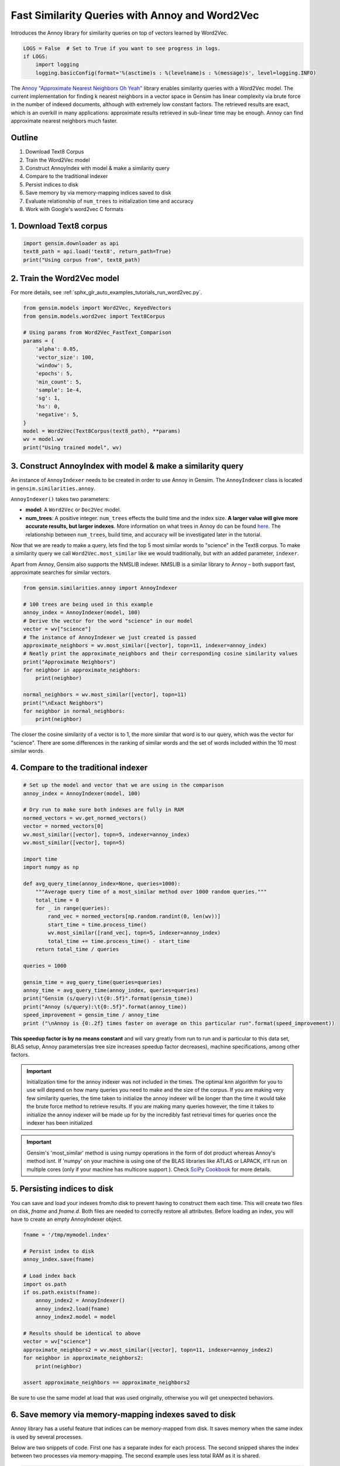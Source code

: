 .. only:: html

    .. note::
        :class: sphx-glr-download-link-note

        Click :ref:`here <sphx_glr_download_auto_examples_tutorials_run_annoy.py>`     to download the full example code
    .. rst-class:: sphx-glr-example-title

    .. _sphx_glr_auto_examples_tutorials_run_annoy.py:


Fast Similarity Queries with Annoy and Word2Vec
===============================================

Introduces the Annoy library for similarity queries on top of vectors learned by Word2Vec.


.. code-block:: default


    LOGS = False  # Set to True if you want to see progress in logs.
    if LOGS:
        import logging
        logging.basicConfig(format='%(asctime)s : %(levelname)s : %(message)s', level=logging.INFO)








The `Annoy "Approximate Nearest Neighbors Oh Yeah"
<https://github.com/spotify/annoy>`_ library enables similarity queries with
a Word2Vec model.  The current implementation for finding k nearest neighbors
in a vector space in Gensim has linear complexity via brute force in the
number of indexed documents, although with extremely low constant factors.
The retrieved results are exact, which is an overkill in many applications:
approximate results retrieved in sub-linear time may be enough. Annoy can
find approximate nearest neighbors much faster.

Outline
-------

1. Download Text8 Corpus
2. Train the Word2Vec model
3. Construct AnnoyIndex with model & make a similarity query
4. Compare to the traditional indexer
5. Persist indices to disk
6. Save memory by via memory-mapping indices saved to disk
7. Evaluate relationship of ``num_trees`` to initialization time and accuracy
8. Work with Google's word2vec C formats


1. Download Text8 corpus
------------------------


.. code-block:: default

    import gensim.downloader as api
    text8_path = api.load('text8', return_path=True)
    print("Using corpus from", text8_path)





.. rst-class:: sphx-glr-script-out

 Out:

 .. code-block:: none

    Using corpus from /Users/kofola3/gensim-data/text8/text8.gz




2. Train the Word2Vec model
---------------------------

For more details, see :ref:`sphx_glr_auto_examples_tutorials_run_word2vec.py`.


.. code-block:: default

    from gensim.models import Word2Vec, KeyedVectors
    from gensim.models.word2vec import Text8Corpus

    # Using params from Word2Vec_FastText_Comparison
    params = {
        'alpha': 0.05,
        'vector_size': 100,
        'window': 5,
        'epochs': 5,
        'min_count': 5,
        'sample': 1e-4,
        'sg': 1,
        'hs': 0,
        'negative': 5,
    }
    model = Word2Vec(Text8Corpus(text8_path), **params)
    wv = model.wv
    print("Using trained model", wv)





.. rst-class:: sphx-glr-script-out

 Out:

 .. code-block:: none

    Using trained model <gensim.models.keyedvectors.KeyedVectors object at 0x2095fb0f0>




3. Construct AnnoyIndex with model & make a similarity query
------------------------------------------------------------

An instance of ``AnnoyIndexer`` needs to be created in order to use Annoy in Gensim.
The ``AnnoyIndexer`` class is located in ``gensim.similarities.annoy``.

``AnnoyIndexer()`` takes two parameters:

* **model**: A ``Word2Vec`` or ``Doc2Vec`` model.
* **num_trees**: A positive integer. ``num_trees`` effects the build
  time and the index size. **A larger value will give more accurate results,
  but larger indexes**. More information on what trees in Annoy do can be found
  `here <https://github.com/spotify/annoy#how-does-it-work>`__. The relationship
  between ``num_trees``\ , build time, and accuracy will be investigated later
  in the tutorial.

Now that we are ready to make a query, lets find the top 5 most similar words
to "science" in the Text8 corpus. To make a similarity query we call
``Word2Vec.most_similar`` like we would traditionally, but with an added
parameter, ``indexer``.

Apart from Annoy, Gensim also supports the NMSLIB indexer. NMSLIB is a similar library to
Annoy – both support fast, approximate searches for similar vectors.



.. code-block:: default

    from gensim.similarities.annoy import AnnoyIndexer

    # 100 trees are being used in this example
    annoy_index = AnnoyIndexer(model, 100)
    # Derive the vector for the word "science" in our model
    vector = wv["science"]
    # The instance of AnnoyIndexer we just created is passed
    approximate_neighbors = wv.most_similar([vector], topn=11, indexer=annoy_index)
    # Neatly print the approximate_neighbors and their corresponding cosine similarity values
    print("Approximate Neighbors")
    for neighbor in approximate_neighbors:
        print(neighbor)

    normal_neighbors = wv.most_similar([vector], topn=11)
    print("\nExact Neighbors")
    for neighbor in normal_neighbors:
        print(neighbor)





.. rst-class:: sphx-glr-script-out

 Out:

 .. code-block:: none

    Approximate Neighbors
    ('science', 1.0)
    ('fiction', 0.6577868759632111)
    ('crichton', 0.5896251797676086)
    ('interdisciplinary', 0.5887056291103363)
    ('astrobiology', 0.5863820314407349)
    ('multidisciplinary', 0.5813699960708618)
    ('protoscience', 0.5805026590824127)
    ('vinge', 0.5781905055046082)
    ('astronautics', 0.5768974423408508)
    ('aaas', 0.574912428855896)
    ('brookings', 0.5739299058914185)

    Exact Neighbors
    ('science', 1.0)
    ('fiction', 0.7657802700996399)
    ('crichton', 0.6631850600242615)
    ('interdisciplinary', 0.661673903465271)
    ('astrobiology', 0.6578403115272522)
    ('bimonthly', 0.6501255631446838)
    ('actuarial', 0.6495736837387085)
    ('multidisciplinary', 0.6494976878166199)
    ('protoscience', 0.6480439305305481)
    ('vinge', 0.6441534757614136)
    ('xenobiology', 0.6438207030296326)




The closer the cosine similarity of a vector is to 1, the more similar that
word is to our query, which was the vector for "science". There are some
differences in the ranking of similar words and the set of words included
within the 10 most similar words.

4. Compare to the traditional indexer
-------------------------------------


.. code-block:: default


    # Set up the model and vector that we are using in the comparison
    annoy_index = AnnoyIndexer(model, 100)

    # Dry run to make sure both indexes are fully in RAM
    normed_vectors = wv.get_normed_vectors()
    vector = normed_vectors[0]
    wv.most_similar([vector], topn=5, indexer=annoy_index)
    wv.most_similar([vector], topn=5)

    import time
    import numpy as np

    def avg_query_time(annoy_index=None, queries=1000):
        """Average query time of a most_similar method over 1000 random queries."""
        total_time = 0
        for _ in range(queries):
            rand_vec = normed_vectors[np.random.randint(0, len(wv))]
            start_time = time.process_time()
            wv.most_similar([rand_vec], topn=5, indexer=annoy_index)
            total_time += time.process_time() - start_time
        return total_time / queries

    queries = 1000

    gensim_time = avg_query_time(queries=queries)
    annoy_time = avg_query_time(annoy_index, queries=queries)
    print("Gensim (s/query):\t{0:.5f}".format(gensim_time))
    print("Annoy (s/query):\t{0:.5f}".format(annoy_time))
    speed_improvement = gensim_time / annoy_time
    print ("\nAnnoy is {0:.2f} times faster on average on this particular run".format(speed_improvement))





.. rst-class:: sphx-glr-script-out

 Out:

 .. code-block:: none

    Gensim (s/query):       0.00585
    Annoy (s/query):        0.00052

    Annoy is 11.25 times faster on average on this particular run




**This speedup factor is by no means constant** and will vary greatly from
run to run and is particular to this data set, BLAS setup, Annoy
parameters(as tree size increases speedup factor decreases), machine
specifications, among other factors.

.. Important::
   Initialization time for the annoy indexer was not included in the times.
   The optimal knn algorithm for you to use will depend on how many queries
   you need to make and the size of the corpus. If you are making very few
   similarity queries, the time taken to initialize the annoy indexer will be
   longer than the time it would take the brute force method to retrieve
   results. If you are making many queries however, the time it takes to
   initialize the annoy indexer will be made up for by the incredibly fast
   retrieval times for queries once the indexer has been initialized

.. Important::
   Gensim's 'most_similar' method is using numpy operations in the form of
   dot product whereas Annoy's method isnt. If 'numpy' on your machine is
   using one of the BLAS libraries like ATLAS or LAPACK, it'll run on
   multiple cores (only if your machine has multicore support ). Check `SciPy
   Cookbook
   <http://scipy-cookbook.readthedocs.io/items/ParallelProgramming.html>`_
   for more details.


5. Persisting indices to disk
-----------------------------

You can save and load your indexes from/to disk to prevent having to
construct them each time. This will create two files on disk, *fname* and
*fname.d*. Both files are needed to correctly restore all attributes. Before
loading an index, you will have to create an empty AnnoyIndexer object.



.. code-block:: default

    fname = '/tmp/mymodel.index'

    # Persist index to disk
    annoy_index.save(fname)

    # Load index back
    import os.path
    if os.path.exists(fname):
        annoy_index2 = AnnoyIndexer()
        annoy_index2.load(fname)
        annoy_index2.model = model

    # Results should be identical to above
    vector = wv["science"]
    approximate_neighbors2 = wv.most_similar([vector], topn=11, indexer=annoy_index2)
    for neighbor in approximate_neighbors2:
        print(neighbor)

    assert approximate_neighbors == approximate_neighbors2





.. rst-class:: sphx-glr-script-out

 Out:

 .. code-block:: none

    ('science', 1.0)
    ('fiction', 0.6577868759632111)
    ('crichton', 0.5896251797676086)
    ('interdisciplinary', 0.5887056291103363)
    ('astrobiology', 0.5863820314407349)
    ('multidisciplinary', 0.5813699960708618)
    ('protoscience', 0.5805026590824127)
    ('vinge', 0.5781905055046082)
    ('astronautics', 0.5768974423408508)
    ('aaas', 0.574912428855896)
    ('brookings', 0.5739299058914185)




Be sure to use the same model at load that was used originally, otherwise you
will get unexpected behaviors.


6. Save memory via memory-mapping indexes saved to disk
-------------------------------------------------------

Annoy library has a useful feature that indices can be memory-mapped from
disk. It saves memory when the same index is used by several processes.

Below are two snippets of code. First one has a separate index for each
process. The second snipped shares the index between two processes via
memory-mapping. The second example uses less total RAM as it is shared.



.. code-block:: default


    # Remove verbosity from code below (if logging active)
    if LOGS:
        logging.disable(logging.CRITICAL)

    from multiprocessing import Process
    import os
    import psutil








Bad example: two processes load the Word2vec model from disk and create their
own Annoy index from that model.



.. code-block:: default


    model.save('/tmp/mymodel.pkl')

    def f(process_id):
        print('Process Id: {}'.format(os.getpid()))
        process = psutil.Process(os.getpid())
        new_model = Word2Vec.load('/tmp/mymodel.pkl')
        vector = new_model.wv["science"]
        annoy_index = AnnoyIndexer(new_model, 100)
        approximate_neighbors = new_model.wv.most_similar([vector], topn=5, indexer=annoy_index)
        print('\nMemory used by process {}: {}\n---'.format(os.getpid(), process.memory_info()))

    # Create and run two parallel processes to share the same index file.
    p1 = Process(target=f, args=('1',))
    p1.start()
    p1.join()
    p2 = Process(target=f, args=('2',))
    p2.start()
    p2.join()








Good example: two processes load both the Word2vec model and index from disk
and memory-map the index.



.. code-block:: default


    model.save('/tmp/mymodel.pkl')

    def f(process_id):
        print('Process Id: {}'.format(os.getpid()))
        process = psutil.Process(os.getpid())
        new_model = Word2Vec.load('/tmp/mymodel.pkl')
        vector = new_model.wv["science"]
        annoy_index = AnnoyIndexer()
        annoy_index.load('/tmp/mymodel.index')
        annoy_index.model = new_model
        approximate_neighbors = new_model.wv.most_similar([vector], topn=5, indexer=annoy_index)
        print('\nMemory used by process {}: {}\n---'.format(os.getpid(), process.memory_info()))

    # Creating and running two parallel process to share the same index file.
    p1 = Process(target=f, args=('1',))
    p1.start()
    p1.join()
    p2 = Process(target=f, args=('2',))
    p2.start()
    p2.join()








7. Evaluate relationship of ``num_trees`` to initialization time and accuracy
-----------------------------------------------------------------------------



.. code-block:: default

    import matplotlib.pyplot as plt








Build dataset of initialization times and accuracy measures:



.. code-block:: default


    exact_results = [element[0] for element in wv.most_similar([normed_vectors[0]], topn=100)]

    x_values = []
    y_values_init = []
    y_values_accuracy = []

    for x in range(1, 300, 10):
        x_values.append(x)
        start_time = time.time()
        annoy_index = AnnoyIndexer(model, x)
        y_values_init.append(time.time() - start_time)
        approximate_results = wv.most_similar([normed_vectors[0]], topn=100, indexer=annoy_index)
        top_words = [result[0] for result in approximate_results]
        y_values_accuracy.append(len(set(top_words).intersection(exact_results)))








Plot results:


.. code-block:: default


    plt.figure(1, figsize=(12, 6))
    plt.subplot(121)
    plt.plot(x_values, y_values_init)
    plt.title("num_trees vs initalization time")
    plt.ylabel("Initialization time (s)")
    plt.xlabel("num_trees")
    plt.subplot(122)
    plt.plot(x_values, y_values_accuracy)
    plt.title("num_trees vs accuracy")
    plt.ylabel("%% accuracy")
    plt.xlabel("num_trees")
    plt.tight_layout()
    plt.show()




.. image:: /auto_examples/tutorials/images/sphx_glr_run_annoy_001.png
    :alt: num_trees vs initalization time, num_trees vs accuracy
    :class: sphx-glr-single-img


.. rst-class:: sphx-glr-script-out

 Out:

 .. code-block:: none

    /Volumes/work/workspace/vew/gensim3.6/lib/python3.6/site-packages/matplotlib/figure.py:445: UserWarning:

    Matplotlib is currently using agg, which is a non-GUI backend, so cannot show the figure.





From the above, we can see that the initialization time of the annoy indexer
increases in a linear fashion with num_trees. Initialization time will vary
from corpus to corpus. In the graph above we used the (tiny) Lee corpus.

Furthermore, in this dataset, the accuracy seems logarithmically related to
the number of trees. We see an improvement in accuracy with more trees, but
the relationship is nonlinear.


7. Work with Google's word2vec files
------------------------------------

Our model can be exported to a word2vec C format. There is a binary and a
plain text word2vec format. Both can be read with a variety of other
software, or imported back into Gensim as a ``KeyedVectors`` object.



.. code-block:: default


    # To export our model as text
    wv.save_word2vec_format('/tmp/vectors.txt', binary=False)

    from smart_open import open
    # View the first 3 lines of the exported file
    # The first line has the total number of entries and the vector dimension count.
    # The next lines have a key (a string) followed by its vector.
    with open('/tmp/vectors.txt', encoding='utf8') as myfile:
        for i in range(3):
            print(myfile.readline().strip())

    # To import a word2vec text model
    wv = KeyedVectors.load_word2vec_format('/tmp/vectors.txt', binary=False)

    # To export a model as binary
    wv.save_word2vec_format('/tmp/vectors.bin', binary=True)

    # To import a word2vec binary model
    wv = KeyedVectors.load_word2vec_format('/tmp/vectors.bin', binary=True)

    # To create and save Annoy Index from a loaded `KeyedVectors` object (with 100 trees)
    annoy_index = AnnoyIndexer(wv, 100)
    annoy_index.save('/tmp/mymodel.index')

    # Load and test the saved word vectors and saved Annoy index
    wv = KeyedVectors.load_word2vec_format('/tmp/vectors.bin', binary=True)
    annoy_index = AnnoyIndexer()
    annoy_index.load('/tmp/mymodel.index')
    annoy_index.model = wv

    vector = wv["cat"]
    approximate_neighbors = wv.most_similar([vector], topn=11, indexer=annoy_index)
    # Neatly print the approximate_neighbors and their corresponding cosine similarity values
    print("Approximate Neighbors")
    for neighbor in approximate_neighbors:
        print(neighbor)

    normal_neighbors = wv.most_similar([vector], topn=11)
    print("\nExact Neighbors")
    for neighbor in normal_neighbors:
        print(neighbor)





.. rst-class:: sphx-glr-script-out

 Out:

 .. code-block:: none

    71290 100
    the 0.1645237 0.049031682 -0.11330697 0.097082675 -0.099474825 -0.08294691 0.007256336 -0.113704175 0.24664731 -0.062123552 -0.024763709 0.25688595 0.059356388 0.28822595 0.18409002 0.17533085 0.12412363 0.05312752 -0.10347493 0.07136696 0.050333817 0.03533254 0.07569087 -0.41796425 -0.13256022 0.30041444 0.26416314 -0.022389138 -0.20686609 -0.21565206 -0.25032488 -0.12548248 0.077188216 0.2432488 -0.1458781 -0.23084323 -0.13360116 -0.01887776 0.21207437 -0.0022163654 0.047225904 0.18978342 0.19625767 -0.02934954 0.005101277 0.11670754 0.11398655 0.33111402 -0.037173223 0.21018152 -0.07217948 -0.0045775156 -0.18228853 -0.065637104 0.16755614 0.20857134 0.1822439 -0.17496146 0.034775164 0.09327986 -0.011131699 -0.009912837 -0.18504283 -0.0043261787 0.03363841 -0.054994233 0.18313456 -0.22603175 0.15427239 0.22330661 0.026417818 0.09543534 0.09841086 -0.41345838 0.14082615 0.13712159 0.070771925 0.06285282 5.9063022e-05 -0.15651035 -0.016906142 0.14885448 0.07121329 -0.23360902 -0.09033932 -0.11270273 -0.0059097605 -0.04875052 -0.04409246 0.103411175 0.00074150774 -0.08402691 -0.07324047 -0.20355953 -0.091564305 -0.11138651 -0.18119322 0.21025972 -0.06939676 0.0016936468
    of 0.19971648 0.15359728 -0.1338489 0.12083505 -0.005847811 -0.085402876 -0.075938866 -0.13501053 0.18837708 -0.1259633 0.110350266 0.108376145 0.015276252 0.33608598 0.22733492 0.11238891 -0.053862635 0.073887356 -0.20558539 -0.099394076 -0.0069137346 -0.114128046 0.027444497 -0.35551408 0.007910002 0.23189865 0.2650087 0.03700684 -0.17699398 -0.35950723 -0.32789174 -0.30379272 0.02704152 0.21078588 -0.023837725 -0.21654394 -0.166978 -0.08431874 0.2691367 -0.0023258273 0.06707064 0.09761329 0.24171327 -0.093486875 0.12232643 0.096265465 0.12889618 0.17138048 0.015292533 0.013243989 -0.09338309 0.0905355 -0.26343557 -0.2523928 0.07358186 0.17042407 0.266381 -0.218722 0.059136674 -0.00048657134 -0.0690399 -0.03615013 -0.059233107 -0.066501416 0.04838442 -0.11165278 0.09096755 -0.18076046 0.20482069 0.34460145 0.03740757 0.019260708 0.03930956 -0.37160733 -0.10296658 0.075969525 0.09362528 0.04970148 -0.07688446 -0.12854671 -0.10089095 0.01764436 0.1420408 -0.17590913 -0.20053966 0.14636976 -0.18029185 -0.081263 -0.048385028 0.26456535 -0.055859976 -0.08821882 -0.15724823 -0.17458497 0.010780472 -0.13346615 -0.12641737 0.16775236 -0.20294443 -0.115340725
    Approximate Neighbors
    ('cat', 1.0)
    ('cats', 0.5968745350837708)
    ('meow', 0.5941576957702637)
    ('leopardus', 0.5938971042633057)
    ('prionailurus', 0.5928952395915985)
    ('felis', 0.5831491053104401)
    ('saimiri', 0.5817937552928925)
    ('rabbits', 0.5794903337955475)
    ('caracal', 0.5760406851768494)
    ('sighthound', 0.5754748582839966)
    ('oncifelis', 0.5718523561954498)

    Exact Neighbors
    ('cat', 1.0000001192092896)
    ('cats', 0.6749798059463501)
    ('meow', 0.6705840826034546)
    ('leopardus', 0.6701608896255493)
    ('prionailurus', 0.6685314774513245)
    ('felis', 0.6524706482887268)
    ('saimiri', 0.6502071619033813)
    ('rabbits', 0.6463432312011719)
    ('purr', 0.6449686288833618)
    ('caracal', 0.640516996383667)
    ('sighthound', 0.639556884765625)




Recap
-----

In this notebook we used the Annoy module to build an indexed approximation
of our word embeddings. To do so, we did the following steps:

1. Download Text8 Corpus
2. Train Word2Vec Model
3. Construct AnnoyIndex with model & make a similarity query
4. Persist indices to disk
5. Save memory by via memory-mapping indices saved to disk
6. Evaluate relationship of ``num_trees`` to initialization time and accuracy
7. Work with Google's word2vec C formats



.. rst-class:: sphx-glr-timing

   **Total running time of the script:** ( 13 minutes  35.756 seconds)

**Estimated memory usage:**  693 MB


.. _sphx_glr_download_auto_examples_tutorials_run_annoy.py:


.. only :: html

 .. container:: sphx-glr-footer
    :class: sphx-glr-footer-example



  .. container:: sphx-glr-download sphx-glr-download-python

     :download:`Download Python source code: run_annoy.py <run_annoy.py>`



  .. container:: sphx-glr-download sphx-glr-download-jupyter

     :download:`Download Jupyter notebook: run_annoy.ipynb <run_annoy.ipynb>`


.. only:: html

 .. rst-class:: sphx-glr-signature

    `Gallery generated by Sphinx-Gallery <https://sphinx-gallery.github.io>`_
